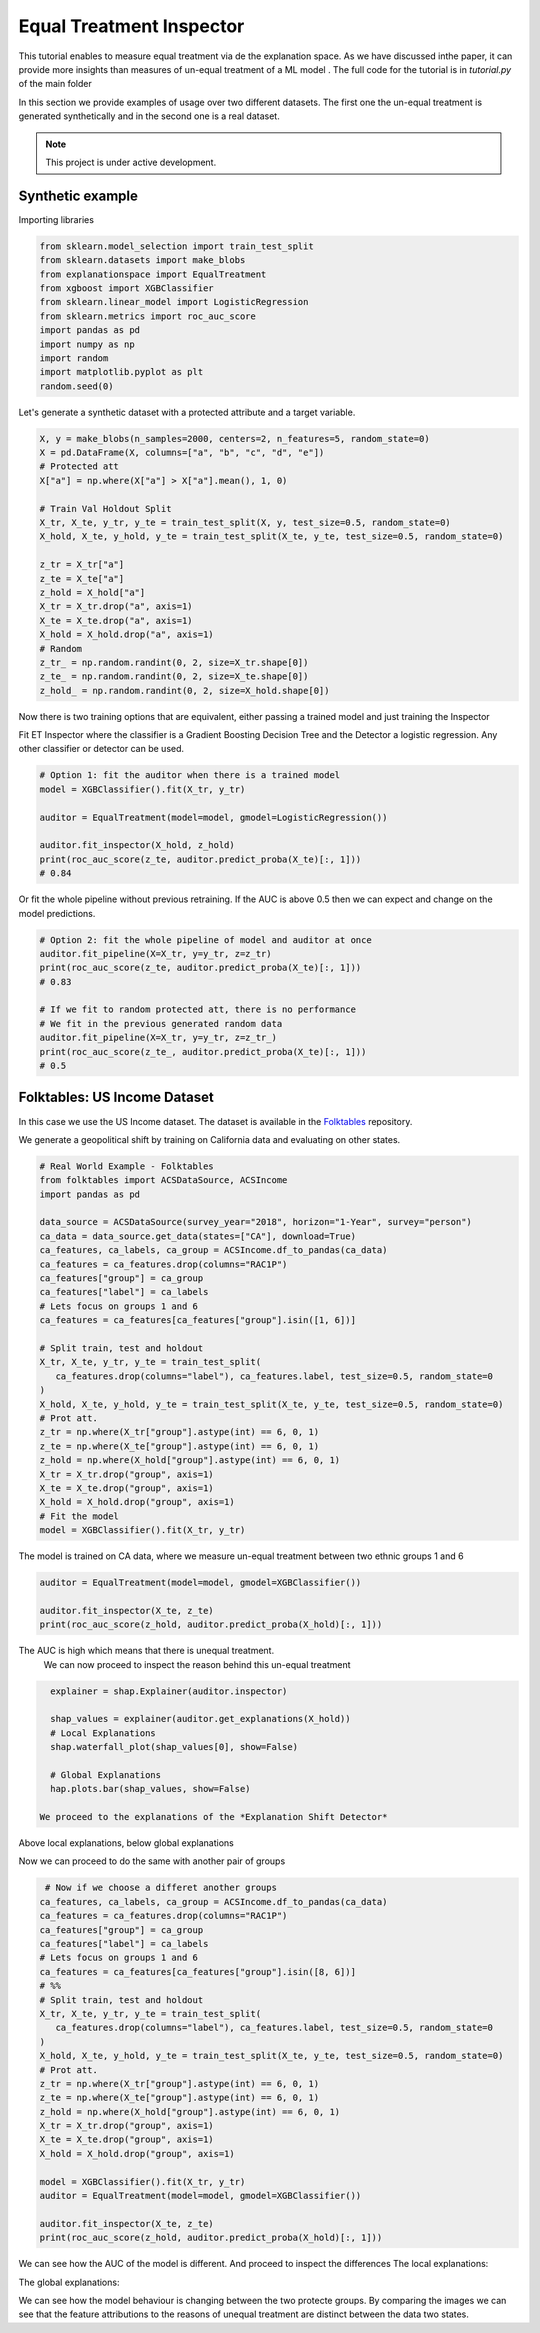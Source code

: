 
Equal Treatment Inspector
===================================

This tutorial enables to measure equal treatment via de the explanation space.
As we have discussed inthe paper, it can provide more insights than measures of un-equal treatment of a ML model .
The full code for the tutorial is in `tutorial.py` of the main folder


In this section we provide examples of usage over two different datasets.
The first one the un-equal treatment is generated synthetically and in the second one is a real dataset.


.. note::

   This project is under active development.

Synthetic example
--------------------------

Importing libraries

.. code:: python

   from sklearn.model_selection import train_test_split
   from sklearn.datasets import make_blobs
   from explanationspace import EqualTreatment
   from xgboost import XGBClassifier
   from sklearn.linear_model import LogisticRegression
   from sklearn.metrics import roc_auc_score
   import pandas as pd
   import numpy as np
   import random
   import matplotlib.pyplot as plt
   random.seed(0)

Let's generate a synthetic dataset with a protected attribute and a target variable.

.. code:: python

   X, y = make_blobs(n_samples=2000, centers=2, n_features=5, random_state=0)
   X = pd.DataFrame(X, columns=["a", "b", "c", "d", "e"])
   # Protected att
   X["a"] = np.where(X["a"] > X["a"].mean(), 1, 0)

   # Train Val Holdout Split
   X_tr, X_te, y_tr, y_te = train_test_split(X, y, test_size=0.5, random_state=0)
   X_hold, X_te, y_hold, y_te = train_test_split(X_te, y_te, test_size=0.5, random_state=0)

   z_tr = X_tr["a"]
   z_te = X_te["a"]
   z_hold = X_hold["a"]
   X_tr = X_tr.drop("a", axis=1)
   X_te = X_te.drop("a", axis=1)
   X_hold = X_hold.drop("a", axis=1)
   # Random
   z_tr_ = np.random.randint(0, 2, size=X_tr.shape[0])
   z_te_ = np.random.randint(0, 2, size=X_te.shape[0])
   z_hold_ = np.random.randint(0, 2, size=X_hold.shape[0])


Now there is two training options that are equivalent, 
either passing a trained model and just training the Inspector

Fit ET Inspector where the classifier is a Gradient Boosting Decision Tree and the Detector a logistic regression. Any other classifier or detector can be used.

.. code:: python

   # Option 1: fit the auditor when there is a trained model
   model = XGBClassifier().fit(X_tr, y_tr)

   auditor = EqualTreatment(model=model, gmodel=LogisticRegression())

   auditor.fit_inspector(X_hold, z_hold)
   print(roc_auc_score(z_te, auditor.predict_proba(X_te)[:, 1]))
   # 0.84

Or fit the whole pipeline without previous retraining.
If the AUC is above 0.5 then we can expect and change on the model predictions.

.. code:: python

   # Option 2: fit the whole pipeline of model and auditor at once
   auditor.fit_pipeline(X=X_tr, y=y_tr, z=z_tr)
   print(roc_auc_score(z_te, auditor.predict_proba(X_te)[:, 1]))
   # 0.83

   # If we fit to random protected att, there is no performance
   # We fit in the previous generated random data
   auditor.fit_pipeline(X=X_tr, y=y_tr, z=z_tr_)
   print(roc_auc_score(z_te_, auditor.predict_proba(X_te)[:, 1]))
   # 0.5


Folktables: US Income Dataset
------------------------------------

In this case we use the US Income dataset. 
The dataset is available in the `Folktables <https://github.com/socialfoundations/folktables>`_ repository.

We generate a geopolitical shift by training on California data and evaluating on other states.

.. code:: python

   # Real World Example - Folktables
   from folktables import ACSDataSource, ACSIncome
   import pandas as pd

   data_source = ACSDataSource(survey_year="2018", horizon="1-Year", survey="person")
   ca_data = data_source.get_data(states=["CA"], download=True)
   ca_features, ca_labels, ca_group = ACSIncome.df_to_pandas(ca_data)
   ca_features = ca_features.drop(columns="RAC1P")
   ca_features["group"] = ca_group
   ca_features["label"] = ca_labels
   # Lets focus on groups 1 and 6
   ca_features = ca_features[ca_features["group"].isin([1, 6])]

   # Split train, test and holdout
   X_tr, X_te, y_tr, y_te = train_test_split(
      ca_features.drop(columns="label"), ca_features.label, test_size=0.5, random_state=0
   )
   X_hold, X_te, y_hold, y_te = train_test_split(X_te, y_te, test_size=0.5, random_state=0)
   # Prot att.
   z_tr = np.where(X_tr["group"].astype(int) == 6, 0, 1)
   z_te = np.where(X_te["group"].astype(int) == 6, 0, 1)
   z_hold = np.where(X_hold["group"].astype(int) == 6, 0, 1)
   X_tr = X_tr.drop("group", axis=1)
   X_te = X_te.drop("group", axis=1)
   X_hold = X_hold.drop("group", axis=1)
   # Fit the model
   model = XGBClassifier().fit(X_tr, y_tr)


The model is trained on CA data, where we measure un-equal treatment between two ethnic groups 1 and 6

.. code:: python

   auditor = EqualTreatment(model=model, gmodel=XGBClassifier())

   auditor.fit_inspector(X_te, z_te)
   print(roc_auc_score(z_hold, auditor.predict_proba(X_hold)[:, 1]))


The AUC is high which means that there is unequal treatment.
 We can now proceed to inspect the reason behind this un-equal treatment

.. code:: python

   explainer = shap.Explainer(auditor.inspector)

   shap_values = explainer(auditor.get_explanations(X_hold))
   # Local Explanations
   shap.waterfall_plot(shap_values[0], show=False)

   # Global Explanations
   hap.plots.bar(shap_values, show=False)

 We proceed to the explanations of the *Explanation Shift Detector*

.. image:: images/folksShapLocal.png
  :width: 400
  :alt: Alternative text

Above local explanations, below global explanations

.. image:: images/folkstShapGlobal.png
  :width: 400
  :alt: Alternative text


Now we can proceed to do the same with another pair of groups

.. code:: python

    # Now if we choose a differet another groups
   ca_features, ca_labels, ca_group = ACSIncome.df_to_pandas(ca_data)
   ca_features = ca_features.drop(columns="RAC1P")
   ca_features["group"] = ca_group
   ca_features["label"] = ca_labels
   # Lets focus on groups 1 and 6
   ca_features = ca_features[ca_features["group"].isin([8, 6])]
   # %%
   # Split train, test and holdout
   X_tr, X_te, y_tr, y_te = train_test_split(
      ca_features.drop(columns="label"), ca_features.label, test_size=0.5, random_state=0
   )
   X_hold, X_te, y_hold, y_te = train_test_split(X_te, y_te, test_size=0.5, random_state=0)
   # Prot att.
   z_tr = np.where(X_tr["group"].astype(int) == 6, 0, 1)
   z_te = np.where(X_te["group"].astype(int) == 6, 0, 1)
   z_hold = np.where(X_hold["group"].astype(int) == 6, 0, 1)
   X_tr = X_tr.drop("group", axis=1)
   X_te = X_te.drop("group", axis=1)
   X_hold = X_hold.drop("group", axis=1)

   model = XGBClassifier().fit(X_tr, y_tr)
   auditor = EqualTreatment(model=model, gmodel=XGBClassifier())

   auditor.fit_inspector(X_te, z_te)
   print(roc_auc_score(z_hold, auditor.predict_proba(X_hold)[:, 1]))

We can see how the AUC of the model is different.
And proceed to inspect the differences
The local explanations:

.. image:: images/folksShapLocal2.png
  :width: 400
  :alt: Alternative text

The global explanations:

.. image:: images/folkstShapGlobal2.png
  :width: 400
  :alt: Alternative text

We can see how the model behaviour is changing between the two protecte groups.
By comparing the images we can see that the feature attributions to the reasons of unequal treatment are distinct between the data two states.